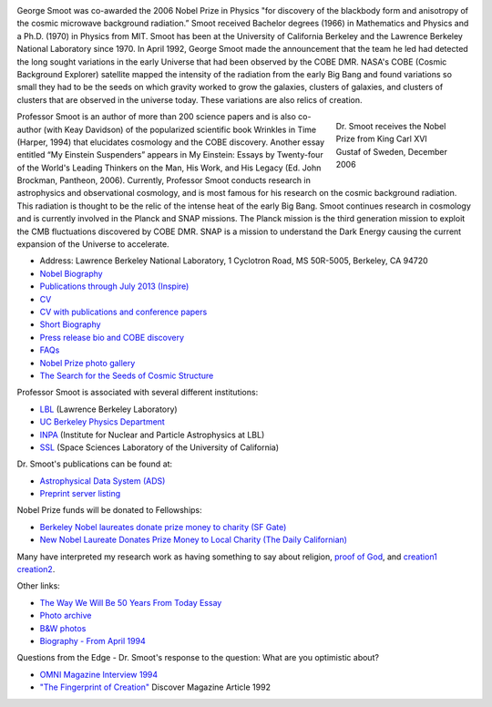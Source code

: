 .. title: George Smoot
.. slug: george-smoot
.. date: 2012-11-27 00:23:29
.. tags: 
.. description: 

.. image:: http://bccp.berkeley.edu/new/wp-content/uploads/2012/11/SMOOT92s-m.jpg
   :height: 200px
   :align: left

George Smoot was co-awarded the 2006 Nobel Prize in Physics
"for discovery of the blackbody form and anisotropy of the cosmic
microwave background radiation.” Smoot received Bachelor degrees (1966)
in Mathematics and Physics and a Ph.D. (1970) in Physics from MIT. Smoot
has been at the University of California Berkeley and the Lawrence
Berkeley National Laboratory since 1970. In April 1992, George Smoot
made the announcement that the team he led had detected the long sought
variations in the early Universe that had been observed by the COBE DMR.
NASA's COBE (Cosmic Background Explorer) satellite mapped the intensity
of the radiation from the early Big Bang and found variations so small
they had to be the seeds on which gravity worked to grow the galaxies,
clusters of galaxies, and clusters of clusters that are observed in the
universe today. These variations are also relics of creation.

.. figure::
   http://bccp.berkeley.edu/new/wp-content/uploads/2012/11/Smoot-prize.jpg
   :align: right
   :figwidth: 25%

   Dr. Smoot receives the Nobel Prize from King Carl XVI Gustaf
   of Sweden, December 2006

Professor Smoot is an author of more than 200 science papers and is
also co-author (with Keay Davidson) of the popularized scientific book
Wrinkles in Time (Harper, 1994) that elucidates cosmology and the COBE
discovery. Another essay entitled “My Einstein Suspenders” appears in
My Einstein: Essays by Twenty-four of the World's Leading Thinkers on
the Man, His Work, and His Legacy (Ed. John Brockman, Pantheon,
2006). Currently, Professor Smoot conducts research in astrophysics
and observational cosmology, and is most famous for his research on
the cosmic background radiation. This radiation is thought to be the
relic of the intense heat of the early Big Bang. Smoot continues
research in cosmology and is currently involved in the Planck and SNAP
missions. The Planck mission is the third generation mission to
exploit the CMB fluctuations discovered by COBE DMR. SNAP is a mission
to understand the Dark Energy causing the current expansion of the
Universe to accelerate.

- Address: Lawrence Berkeley National Laboratory, 1 Cyclotron Road, MS
  50R-5005, Berkeley, CA 94720
- `Nobel Biography <http://bccp.berkeley.edu/o/nobel_bio2.html>`_
- `Publications through July 2013 (Inspire) <http://aether.lbl.gov/PDFs/SmootPubs072013.pdf>`_
- `CV <http://bccp.berkeley.edu/o/PDFs/SmootCV1207.pdf>`_
- `CV with publications and conference papers <http://bccp.berkeley.edu/o/PDFs/GFS-CV&Pubs-407.pdf>`_

- `Short Biography <http://bccp.berkeley.edu/o/PDFs/SmootShortbio.pdf>`_
- `Press release bio and COBE discovery <http://bccp.berkeley.edu/o/PDFs/Smoot%20update-r2.pdf>`_
- `FAQs <http://bccp.berkeley.edu/faqs.html>`_
- `Nobel Prize photo gallery <http://nobelprize.org/nobel_prizes/physics/laureates/2006/smoot-photo.html>`_
- `The Search for the Seeds of Cosmic Structure <http://bccp.berkeley.edu/smoot/cosStruct.html>`__

Professor Smoot is associated with several different institutions:

- `LBL <http://www.lbl.gov>`__ (Lawrence Berkeley Laboratory)
- `UC Berkeley Physics Department <http://www.physics.berkeley.edu/>`__
- `INPA <http://www-inpa.lbl.gov/default.html>`_ (Institute for Nuclear
  and Particle Astrophysics at LBL)
- `SSL <http://www.ssl.berkeley.edu/>`_ (Space Sciences Laboratory of the University of California)

Dr. Smoot's publications can be found at:

- `Astrophysical Data System
  (ADS) <http://adsabs.harvard.edu/cgi-bin/abs_connect?author=Smoot,+George.&aut.syn=YES>`_
- `Preprint server listing <http://xxx.lanl.gov/find/astro-ph/1/au:+Smoot_G/0/1/0/all/0/1>`_

Nobel Prize funds will be donated to Fellowships:

- `Berkeley Nobel laureates donate prize money to charity (SF Gate) <http://articles.sfgate.com/2007-03-26/opinion/17235218_1_prize-money-berkeley-professor-gunter-blobel>`_
- `New Nobel Laureate Donates Prize Money to Local Charity (The Daily Californian) <http://www.dailycal.org/sharticle.php?id=23986>`_

Many have interpreted my research work as having something to say about
religion, `proof of
God <http://homepages.paradise.net.nz/mischedj/ca_showmegod.html>`_,
and
`creation1 <http://www.infidels.org/library/modern/vic_stenger/ross.html>`_
`creation2 <http://www.secularhumanism.org/library/fi/stenger_19_1.html>`_.

Other links:

- `The Way We Will Be 50 Years From Today Essay <http://bccp.berkeley.edu/o/PDFs/RevisedEssay.4.24.pdf>`_
- `Photo archive <http://aether.lbl.gov/www/personnel/smoot/smoot_photo.html>`_
- `B&W photos <http://aether.lbl.gov/www/personnel/smoot/smoot_bwphoto.html>`_
- `Biography - From April 1994 <http://aether.lbl.gov/www/personnel/Smoot-bio.html>`_

Questions from the Edge - Dr. Smoot's response to the question: What are you optimistic about?

- `OMNI Magazine Interview 1994 <http://aether.lbl.gov/www/personnel/OMNIinterviewSmMarch93.html>`_
- `"The Fingerprint of Creation" <http://discovermagazine.com/1992/oct/thefingerprintof136/?searchterm=%20%22The%20Fingerprint%20of%20Creation>`_ Discover Magazine Article 1992
